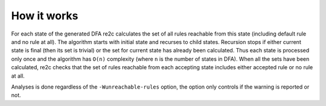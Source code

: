 How it works
~~~~~~~~~~~~

For each state of the generated DFA re2c calculates the set of all rules reachable from this state
(including default rule and no rule at all).
The algorithm starts with initial state and recurses to child states.
Recursion stops if either current state is final (then its set is trivial)
or the set for current state has already been calculated.
Thus each state is processed only once and the algorithm has ``O(n)`` complexity
(where ``n`` is the number of states in DFA).
When all the sets have been calculated, re2c checks that the set of rules
reachable from each accepting state includes either accepted rule or no rule at all.

Analyses is done regardless of the ``-Wunreachable-rules`` option,
the option only controls if the warning is reported or not.

